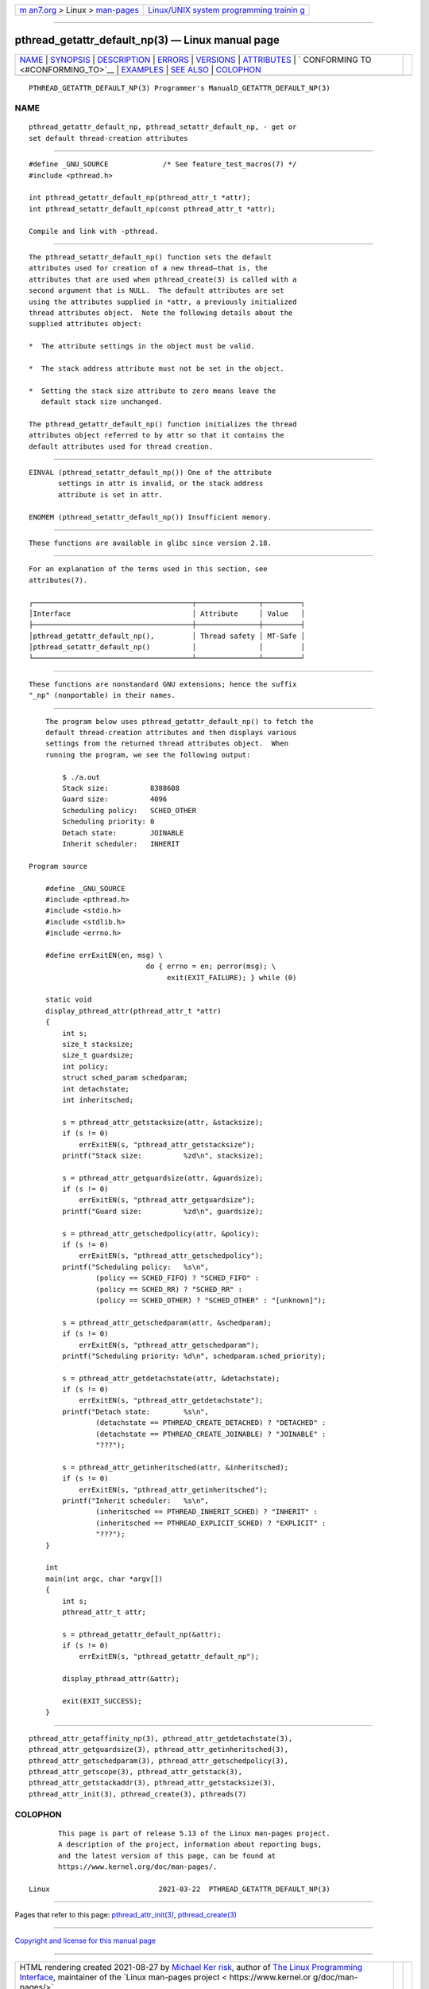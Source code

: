 .. container:: page-top

.. container:: nav-bar

   +----------------------------------+----------------------------------+
   | `m                               | `Linux/UNIX system programming   |
   | an7.org <../../../index.html>`__ | trainin                          |
   | > Linux >                        | g <http://man7.org/training/>`__ |
   | `man-pages <../index.html>`__    |                                  |
   +----------------------------------+----------------------------------+

--------------

pthread_getattr_default_np(3) — Linux manual page
=================================================

+-----------------------------------+-----------------------------------+
| `NAME <#NAME>`__ \|               |                                   |
| `SYNOPSIS <#SYNOPSIS>`__ \|       |                                   |
| `DESCRIPTION <#DESCRIPTION>`__ \| |                                   |
| `ERRORS <#ERRORS>`__ \|           |                                   |
| `VERSIONS <#VERSIONS>`__ \|       |                                   |
| `ATTRIBUTES <#ATTRIBUTES>`__ \|   |                                   |
| `                                 |                                   |
| CONFORMING TO <#CONFORMING_TO>`__ |                                   |
| \| `EXAMPLES <#EXAMPLES>`__ \|    |                                   |
| `SEE ALSO <#SEE_ALSO>`__ \|       |                                   |
| `COLOPHON <#COLOPHON>`__          |                                   |
+-----------------------------------+-----------------------------------+
| .. container:: man-search-box     |                                   |
+-----------------------------------+-----------------------------------+

::

   PTHREAD_GETATTR_DEFAULT_NP(3) Programmer's ManualD_GETATTR_DEFAULT_NP(3)

NAME
-------------------------------------------------

::

          pthread_getattr_default_np, pthread_setattr_default_np, - get or
          set default thread-creation attributes


---------------------------------------------------------

::

          #define _GNU_SOURCE             /* See feature_test_macros(7) */
          #include <pthread.h>

          int pthread_getattr_default_np(pthread_attr_t *attr);
          int pthread_setattr_default_np(const pthread_attr_t *attr);

          Compile and link with -pthread.


---------------------------------------------------------------

::

          The pthread_setattr_default_np() function sets the default
          attributes used for creation of a new thread—that is, the
          attributes that are used when pthread_create(3) is called with a
          second argument that is NULL.  The default attributes are set
          using the attributes supplied in *attr, a previously initialized
          thread attributes object.  Note the following details about the
          supplied attributes object:

          *  The attribute settings in the object must be valid.

          *  The stack address attribute must not be set in the object.

          *  Setting the stack size attribute to zero means leave the
             default stack size unchanged.

          The pthread_getattr_default_np() function initializes the thread
          attributes object referred to by attr so that it contains the
          default attributes used for thread creation.


-----------------------------------------------------

::

          EINVAL (pthread_setattr_default_np()) One of the attribute
                 settings in attr is invalid, or the stack address
                 attribute is set in attr.

          ENOMEM (pthread_setattr_default_np()) Insufficient memory.


---------------------------------------------------------

::

          These functions are available in glibc since version 2.18.


-------------------------------------------------------------

::

          For an explanation of the terms used in this section, see
          attributes(7).

          ┌──────────────────────────────────────┬───────────────┬─────────┐
          │Interface                             │ Attribute     │ Value   │
          ├──────────────────────────────────────┼───────────────┼─────────┤
          │pthread_getattr_default_np(),         │ Thread safety │ MT-Safe │
          │pthread_setattr_default_np()          │               │         │
          └──────────────────────────────────────┴───────────────┴─────────┘


-------------------------------------------------------------------

::

          These functions are nonstandard GNU extensions; hence the suffix
          "_np" (nonportable) in their names.


---------------------------------------------------------

::

          The program below uses pthread_getattr_default_np() to fetch the
          default thread-creation attributes and then displays various
          settings from the returned thread attributes object.  When
          running the program, we see the following output:

              $ ./a.out
              Stack size:          8388608
              Guard size:          4096
              Scheduling policy:   SCHED_OTHER
              Scheduling priority: 0
              Detach state:        JOINABLE
              Inherit scheduler:   INHERIT

      Program source

          #define _GNU_SOURCE
          #include <pthread.h>
          #include <stdio.h>
          #include <stdlib.h>
          #include <errno.h>

          #define errExitEN(en, msg) \
                                  do { errno = en; perror(msg); \
                                       exit(EXIT_FAILURE); } while (0)

          static void
          display_pthread_attr(pthread_attr_t *attr)
          {
              int s;
              size_t stacksize;
              size_t guardsize;
              int policy;
              struct sched_param schedparam;
              int detachstate;
              int inheritsched;

              s = pthread_attr_getstacksize(attr, &stacksize);
              if (s != 0)
                  errExitEN(s, "pthread_attr_getstacksize");
              printf("Stack size:          %zd\n", stacksize);

              s = pthread_attr_getguardsize(attr, &guardsize);
              if (s != 0)
                  errExitEN(s, "pthread_attr_getguardsize");
              printf("Guard size:          %zd\n", guardsize);

              s = pthread_attr_getschedpolicy(attr, &policy);
              if (s != 0)
                  errExitEN(s, "pthread_attr_getschedpolicy");
              printf("Scheduling policy:   %s\n",
                      (policy == SCHED_FIFO) ? "SCHED_FIFO" :
                      (policy == SCHED_RR) ? "SCHED_RR" :
                      (policy == SCHED_OTHER) ? "SCHED_OTHER" : "[unknown]");

              s = pthread_attr_getschedparam(attr, &schedparam);
              if (s != 0)
                  errExitEN(s, "pthread_attr_getschedparam");
              printf("Scheduling priority: %d\n", schedparam.sched_priority);

              s = pthread_attr_getdetachstate(attr, &detachstate);
              if (s != 0)
                  errExitEN(s, "pthread_attr_getdetachstate");
              printf("Detach state:        %s\n",
                      (detachstate == PTHREAD_CREATE_DETACHED) ? "DETACHED" :
                      (detachstate == PTHREAD_CREATE_JOINABLE) ? "JOINABLE" :
                      "???");

              s = pthread_attr_getinheritsched(attr, &inheritsched);
              if (s != 0)
                  errExitEN(s, "pthread_attr_getinheritsched");
              printf("Inherit scheduler:   %s\n",
                      (inheritsched == PTHREAD_INHERIT_SCHED) ? "INHERIT" :
                      (inheritsched == PTHREAD_EXPLICIT_SCHED) ? "EXPLICIT" :
                      "???");
          }

          int
          main(int argc, char *argv[])
          {
              int s;
              pthread_attr_t attr;

              s = pthread_getattr_default_np(&attr);
              if (s != 0)
                  errExitEN(s, "pthread_getattr_default_np");

              display_pthread_attr(&attr);

              exit(EXIT_SUCCESS);
          }


---------------------------------------------------------

::

          pthread_attr_getaffinity_np(3), pthread_attr_getdetachstate(3),
          pthread_attr_getguardsize(3), pthread_attr_getinheritsched(3),
          pthread_attr_getschedparam(3), pthread_attr_getschedpolicy(3),
          pthread_attr_getscope(3), pthread_attr_getstack(3),
          pthread_attr_getstackaddr(3), pthread_attr_getstacksize(3),
          pthread_attr_init(3), pthread_create(3), pthreads(7)

COLOPHON
---------------------------------------------------------

::

          This page is part of release 5.13 of the Linux man-pages project.
          A description of the project, information about reporting bugs,
          and the latest version of this page, can be found at
          https://www.kernel.org/doc/man-pages/.

   Linux                          2021-03-22  PTHREAD_GETATTR_DEFAULT_NP(3)

--------------

Pages that refer to this page:
`pthread_attr_init(3) <../man3/pthread_attr_init.3.html>`__, 
`pthread_create(3) <../man3/pthread_create.3.html>`__

--------------

`Copyright and license for this manual
page <../man3/pthread_getattr_default_np.3.license.html>`__

--------------

.. container:: footer

   +-----------------------+-----------------------+-----------------------+
   | HTML rendering        |                       | |Cover of TLPI|       |
   | created 2021-08-27 by |                       |                       |
   | `Michael              |                       |                       |
   | Ker                   |                       |                       |
   | risk <https://man7.or |                       |                       |
   | g/mtk/index.html>`__, |                       |                       |
   | author of `The Linux  |                       |                       |
   | Programming           |                       |                       |
   | Interface <https:     |                       |                       |
   | //man7.org/tlpi/>`__, |                       |                       |
   | maintainer of the     |                       |                       |
   | `Linux man-pages      |                       |                       |
   | project <             |                       |                       |
   | https://www.kernel.or |                       |                       |
   | g/doc/man-pages/>`__. |                       |                       |
   |                       |                       |                       |
   | For details of        |                       |                       |
   | in-depth **Linux/UNIX |                       |                       |
   | system programming    |                       |                       |
   | training courses**    |                       |                       |
   | that I teach, look    |                       |                       |
   | `here <https://ma     |                       |                       |
   | n7.org/training/>`__. |                       |                       |
   |                       |                       |                       |
   | Hosting by `jambit    |                       |                       |
   | GmbH                  |                       |                       |
   | <https://www.jambit.c |                       |                       |
   | om/index_en.html>`__. |                       |                       |
   +-----------------------+-----------------------+-----------------------+

--------------

.. container:: statcounter

   |Web Analytics Made Easy - StatCounter|

.. |Cover of TLPI| image:: https://man7.org/tlpi/cover/TLPI-front-cover-vsmall.png
   :target: https://man7.org/tlpi/
.. |Web Analytics Made Easy - StatCounter| image:: https://c.statcounter.com/7422636/0/9b6714ff/1/
   :class: statcounter
   :target: https://statcounter.com/
